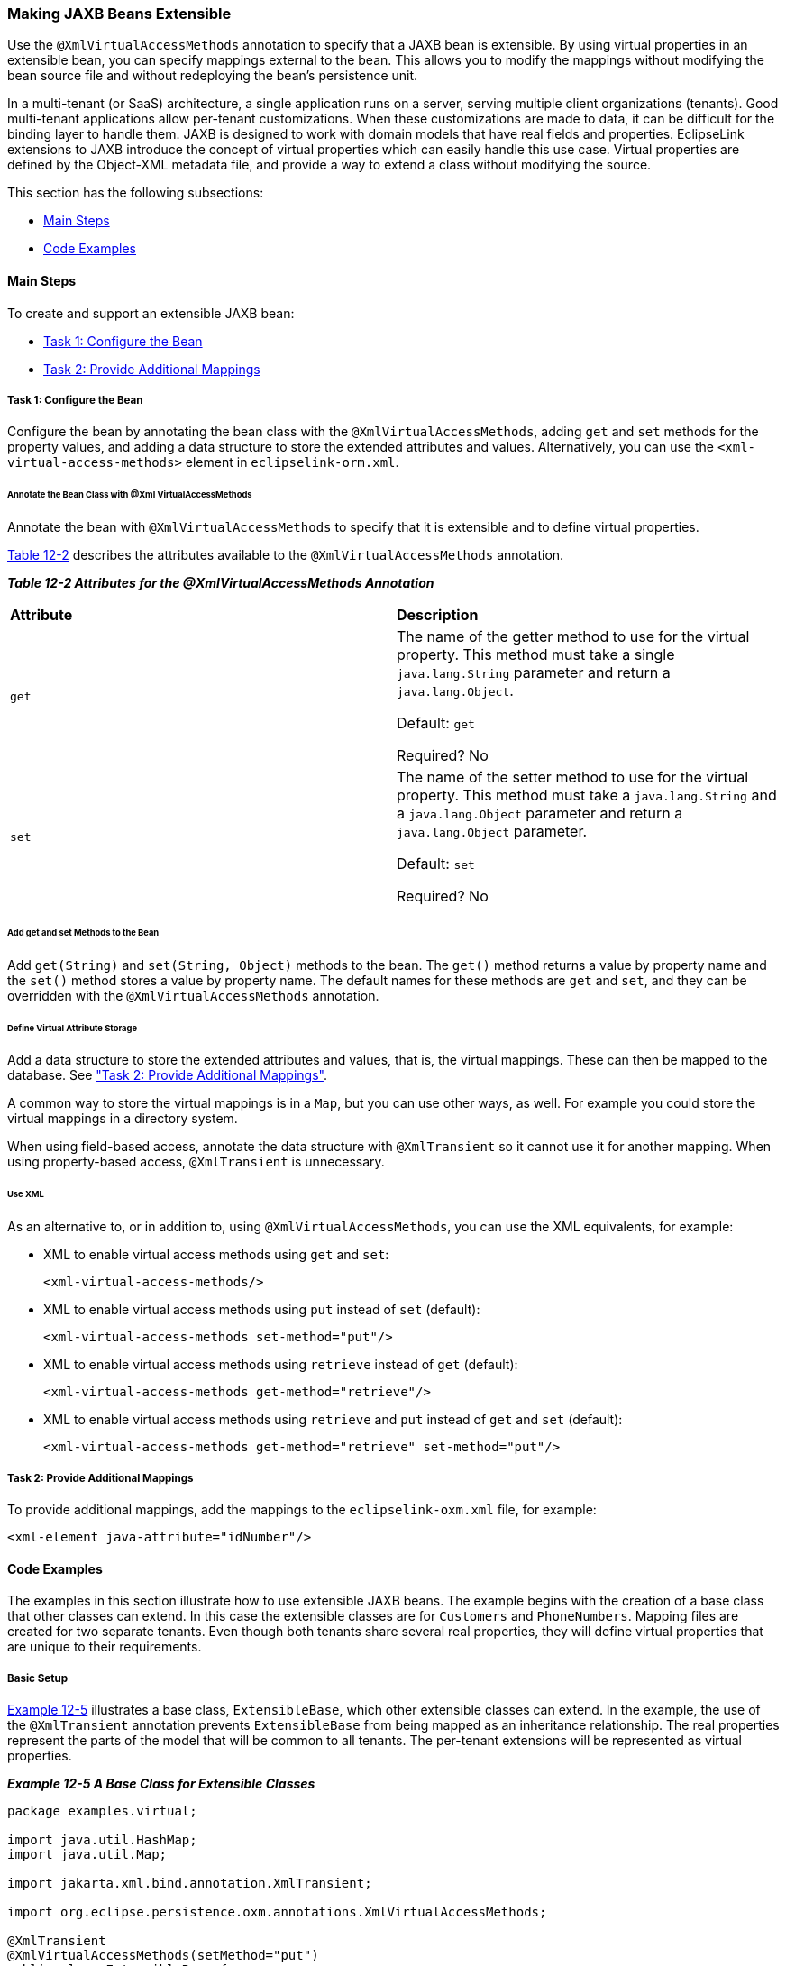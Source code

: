 ///////////////////////////////////////////////////////////////////////////////

    Copyright (c) 2022 Oracle and/or its affiliates. All rights reserved.

    This program and the accompanying materials are made available under the
    terms of the Eclipse Public License v. 2.0, which is available at
    http://www.eclipse.org/legal/epl-2.0.

    This Source Code may also be made available under the following Secondary
    Licenses when the conditions for such availability set forth in the
    Eclipse Public License v. 2.0 are satisfied: GNU General Public License,
    version 2 with the GNU Classpath Exception, which is available at
    https://www.gnu.org/software/classpath/license.html.

    SPDX-License-Identifier: EPL-2.0 OR GPL-2.0 WITH Classpath-exception-2.0

///////////////////////////////////////////////////////////////////////////////
[[EXTENSIBLE002]]
=== Making JAXB Beans Extensible

Use the `@XmlVirtualAccessMethods` annotation to specify that a JAXB
bean is extensible. By using virtual properties in an extensible bean,
you can specify mappings external to the bean. This allows you to modify
the mappings without modifying the bean source file and without
redeploying the bean's persistence unit.

In a multi-tenant (or SaaS) architecture, a single application runs on a
server, serving multiple client organizations (tenants). Good
multi-tenant applications allow per-tenant customizations. When these
customizations are made to data, it can be difficult for the binding
layer to handle them. JAXB is designed to work with domain models that
have real fields and properties. EclipseLink extensions to JAXB
introduce the concept of virtual properties which can easily handle this
use case. Virtual properties are defined by the Object-XML metadata
file, and provide a way to extend a class without modifying the source.

This section has the following subsections:

* link:#CIAFIAAF[Main Steps]
* link:#CIAEDJHB[Code Examples]

[[CIAFIAAF]]

==== Main Steps

To create and support an extensible JAXB bean:

* link:#CIAEGGCB[Task 1: Configure the Bean]
* link:#CIAIDAED[Task 2: Provide Additional Mappings]

[[CIAEGGCB]]

===== Task 1: Configure the Bean

Configure the bean by annotating the bean class with the
`@XmlVirtualAccessMethods`, adding `get` and `set` methods for the
property values, and adding a data structure to store the extended
attributes and values. Alternatively, you can use the
`<xml-virtual-access-methods>` element in `eclipselink-orm.xml`.

====== Annotate the Bean Class with @Xml VirtualAccessMethods

Annotate the bean with `@XmlVirtualAccessMethods` to specify that it is
extensible and to define virtual properties.

link:#CIAFAFCH[Table 12-2] describes the attributes available to the
`@XmlVirtualAccessMethods` annotation.

[[CIAFAFCH]]

*_Table 12-2 Attributes for the @XmlVirtualAccessMethods Annotation_*

|===
|*Attribute* |*Description*
|`get` a|
The name of the getter method to use for the virtual property. This
method must take a single `java.lang.String` parameter and return a
`java.lang.Object`.

Default: `get`

Required? No

|`set` a|
The name of the setter method to use for the virtual property. This
method must take a `java.lang.String` and a `java.lang.Object` parameter
and return a `java.lang.Object` parameter.

Default: `set`

Required? No

|===

====== Add get and set Methods to the Bean

Add `get(String)` and `set(String, Object)` methods to the bean. The
`get()` method returns a value by property name and the `set()` method
stores a value by property name. The default names for these methods are
`get` and `set`, and they can be overridden with the
`@XmlVirtualAccessMethods` annotation.

====== Define Virtual Attribute Storage

Add a data structure to store the extended attributes and values, that
is, the virtual mappings. These can then be mapped to the database. See
link:#CIAIDAED["Task 2: Provide Additional Mappings"].

A common way to store the virtual mappings is in a `Map`, but you can
use other ways, as well. For example you could store the virtual
mappings in a directory system.

When using field-based access, annotate the data structure with
`@XmlTransient` so it cannot use it for another mapping. When using
property-based access, `@XmlTransient` is unnecessary.

====== Use XML

As an alternative to, or in addition to, using
`@XmlVirtualAccessMethods`, you can use the XML equivalents, for
example:

* XML to enable virtual access methods using `get` and `set`:
+
[source,oac_no_warn]
----
<xml-virtual-access-methods/>
----
* XML to enable virtual access methods using `put` instead of `set`
(default):
+
[source,oac_no_warn]
----
<xml-virtual-access-methods set-method="put"/>
----
* XML to enable virtual access methods using `retrieve` instead of `get`
(default):
+
[source,oac_no_warn]
----
<xml-virtual-access-methods get-method="retrieve"/>
----
* XML to enable virtual access methods using `retrieve` and `put`
instead of `get` and `set` (default):
+
[source,oac_no_warn]
----
<xml-virtual-access-methods get-method="retrieve" set-method="put"/>
----

[[CIAIDAED]]

===== Task 2: Provide Additional Mappings

To provide additional mappings, add the mappings to the
`eclipselink-oxm.xml` file, for example:

[source,oac_no_warn]
----
<xml-element java-attribute="idNumber"/> 
----

[[CIAEDJHB]]

==== Code Examples

The examples in this section illustrate how to use extensible JAXB
beans. The example begins with the creation of a base class that other
classes can extend. In this case the extensible classes are for
`Customers` and `PhoneNumbers`. Mapping files are created for two
separate tenants. Even though both tenants share several real
properties, they will define virtual properties that are unique to their
requirements.

===== Basic Setup

link:#CIAHDEGG[Example 12-5] illustrates a base class, `ExtensibleBase`,
which other extensible classes can extend. In the example, the use of
the `@XmlTransient` annotation prevents `ExtensibleBase` from being
mapped as an inheritance relationship. The real properties represent the
parts of the model that will be common to all tenants. The per-tenant
extensions will be represented as virtual properties.

[[CIAHDEGG]]

*_Example 12-5 A Base Class for Extensible Classes_*

[source,oac_no_warn]
----
package examples.virtual;
 
import java.util.HashMap;
import java.util.Map;
 
import jakarta.xml.bind.annotation.XmlTransient;
 
import org.eclipse.persistence.oxm.annotations.XmlVirtualAccessMethods;
 
@XmlTransient
@XmlVirtualAccessMethods(setMethod="put")
public class ExtensibleBase {
 
    private Map<String, Object> extensions = new HashMap<String, Object>();
 
    public <T> T get(String property) {
        return (T) extensions.get(property);
    }
 
    public void put(String property, Object value) {
        extensions.put(property, value);
    }
}
----

link:#CIAECFAH[Example 12-6] illustrates the definition of a `Customer`
class. The `Customer` class is extensible because it inherits from a
domain class that has been annotated with `@XmlVirtualAccessMethods`.

[[CIAECFAH]]

*_Example 12-6 An Extensible Customer Class_*

[source,oac_no_warn]
----
package examples.virtual;
 
import jakarta.xml.bind.annotation.XmlRootElement;
 
@XmlRootElement
public class Customer extends ExtensibleBase {
 
    private String firstName;
    private String lastName;
    private Address billingAddress;
 
    public String getFirstName() {
        return firstName;
    }
 
    public void setFirstName(String firstName) {
        this.firstName = firstName;
    }
 
    public String getLastName() {
        return lastName;
    }
 
    public void setLastName(String lastName) {
        this.lastName = lastName;
    }
 
    public Address getBillingAddress() {
        return billingAddress;
    }
 
    public void setBillingAddress(Address billingAddress) {
        this.billingAddress = billingAddress;
    }
 
}
----

link:#CIAGABCC[Example 12-7] illustrates an `Address` class. It is not
necessary for every class in your model to be extensible. In this
example, the `Address` class does not have any virtual properties.

[[CIAGABCC]]

*_Example 12-7 A Nonextensible Address Class_*

[source,oac_no_warn]
----
package examples.virtual;
 
public class Address {
 
    private String street;
 
    public String getStreet() {
        return street;
    }
 
    public void setStreet(String street) {
        this.street = street;
    }
 
}
----

link:#CIAEEBIG[Example 12-8] illustrates a `PhoneNumber` class. Like
`Customer`, `PhoneNumber` will be an extensible class.

[[CIAEEBIG]]

*_Example 12-8 An Extensible PhoneNumber Class_*

[source,oac_no_warn]
----
package examples.virtual;
 
import jakarta.xml.bind.annotation.XmlValue;
 
public class PhoneNumber extends ExtensibleBase {
 
    private String number;
 
    @XmlValue
    public String getNumber() {
        return number;
    }
 
    public void setNumber(String number) {
        this.number = number;
    }
 
}
----

===== Define the Tenants

The examples in this section define two separate tenants. Even though
both tenants share several real properties, the corresponding XML
representation can be quite different due to virtual properties.

*Tenant 1*

The first tenant is an online sporting goods store that requires the
following extensions to its model:

* Customer ID
* Customer's middle name
* Shipping address
* A collection of contact phone numbers
* Type of phone number (that is, home, work, or cell)

The metadata for the virtual properties is captured in the
`eclipselink-oxm.xml` mapping file or in files using the
`eclipselink-orm.xml` schema.. Virtual properties are mapped in the same
way as real properties. Some additional information is required,
including type (since this cannot be determined through reflection), and
for collection properties, a container type. The virtual properties
defined below for `Customer` are `middleName`, `shippingAddress`, and
`phoneNumbers`. For `PhoneNumber`, the virtual property is the `type`
property.

link:#CIAJHHAJ[Example 12-9] illustrates the `binding-tenant1.xml`
mapping file.

[[CIAJHHAJ]]

*_Example 12-9 Defining Virtual Properties for Tenant 1_*

[source,oac_no_warn]
----
<?xml version="1.0"?>
<xml-bindings
    xmlns="http://www.eclipse.org/eclipselink/xsds/persistence/oxm"
    package-name="examples.virtual">
    <java-types>
        <java-type name="Customer">
            <xml-type prop-order="firstName middleName lastName billingAddress shippingAddress phoneNumbers"/>
            <java-attributes>
                <xml-attribute
                    java-attribute="id"
                    type="java.lang.Integer"/>
                <xml-element
                    java-attribute="middleName"
                    type="java.lang.String"/>
                <xml-element
                    java-attribute="shippingAddress"
                    type="examples.virtual.Address"/>
                <xml-element
                    java-attribute="phoneNumbers"
                    name="phoneNumber"
                    type="examples.virtual.PhoneNumber"
                    container-type="java.util.List"/>
            </java-attributes>
        </java-type>
        <java-type name="PhoneNumber">
            <java-attributes>
                <xml-attribute
                    java-attribute="type"
                    type="java.lang.String"/>
            </java-attributes>
        </java-type>
    </java-types>
</xml-bindings>
----

The `get` and `set` methods are used on the domain model to interact
with the real properties and the accessors defined on the
`@XmlVirtualAccessMethods` annotation are used to interact with the
virtual properties. The normal JAXB mechanisms are used for marshal and
unmarshal operations. link:#CIAIIDAD[Example 12-10] illustrates the
`Customer` class code for tenant 1 to obtain the data associated with
virtual properties.

[[CIAIIDAD]]

*_Example 12-10 Tenant 1 Code to Provide the Data Associated with
Virtual Properties_*

[source,oac_no_warn]
----
...
Customer customer = new Customer();
 
//Set Customer's real properties
customer.setFirstName("Jane");
customer.setLastName("Doe");
 
Address billingAddress = new Address();
billingAddress.setStreet("1 Billing Street");
customer.setBillingAddress(billingAddress);
 
//Set Customer's virtual 'middleName' property
customer.put("middleName", "Anne");
 
//Set Customer's virtual 'shippingAddress' property
Address shippingAddress = new Address();
shippingAddress.setStreet("2 Shipping Road");
customer.put("shippingAddress", shippingAddress);
 
List<PhoneNumber> phoneNumbers = new ArrayList<PhoneNumber>();
customer.put("phoneNumbers", phoneNumbers);
 
PhoneNumber workPhoneNumber = new PhoneNumber();
workPhoneNumber.setNumber("555-WORK");
//Set the PhoneNumber's virtual 'type' property
workPhoneNumber.put("type", "WORK");
phoneNumbers.add(workPhoneNumber);
 
PhoneNumber homePhoneNumber = new PhoneNumber();
homePhoneNumber.setNumber("555-HOME");
//Set the PhoneNumber's virtual 'type' property
homePhoneNumber.put("type", "HOME");
phoneNumbers.add(homePhoneNumber);
 
Map<String, Object> properties = new HashMap<String, Object>();
properties.put(JAXBContextFactory.ECLIPSELINK_OXM_XML_KEY, "examples/virtual/binding-tenant1.xml");
JAXBContext jc = JAXBContext.newInstance(new Class[] {Customer.class, Address.class}, properties);
 
Marshaller marshaller = jc.createMarshaller();
marshaller.setProperty(Marshaller.JAXB_FORMATTED_OUTPUT, true);
marshaller.marshal(customer, System.out);
...
 
----

link:#CIAECIAH[Example 12-11] illustrates the XML output from the
`Customer` class for tenant 1.

[[CIAECIAH]]

*_Example 12-11 XML Output from the Customer Class for Tenant 1_*

[source,oac_no_warn]
----
<?xml version="1.0" encoding="UTF-8"?>
<customer>
   <firstName>Jane</firstName>
   <middleName>Anne</middleName>
   <lastName>Doe</lastName>
   <billingAddress>
      <street>1 Billing Street</street>
   </billingAddress>
   <shippingAddress>
      <street>2 Shipping Road</street>
   </shippingAddress>
   <phoneNumber type="WORK">555-WORK</phoneNumber>
   <phoneNumber type="HOME">555-HOME</phoneNumber>
</customer>
----

*Tenant 2*

The second tenant is a streaming media provider that offers on-demand
movies and music to its subscribers. It requires a different set of
extensions to the core model:

* A single contact phone number

For this tenant, the mapping file is also used to customize the mapping
of the real properties.

link:#CIAGBEGJ[Example 12-12] illustrates the `binding-tenant2.xml`
mapping file.

[[CIAGBEGJ]]

*_Example 12-12 Defining Virtual Properties for Tenant 2_*

[source,oac_no_warn]
----
<?xml version="1.0"?>
<xml-bindings
    xmlns="http://www.eclipse.org/eclipselink/xsds/persistence/oxm"
    package-name="examples.virtual">
    <xml-schema namespace="urn:tenant1" element-form-default="QUALIFIED"/>
    <java-types>
        <java-type name="Customer">
            <xml-type prop-order="firstName lastName billingAddress phoneNumber"/>
            <java-attributes>
                <xml-attribute java-attribute="firstName"/>
                <xml-attribute java-attribute="lastName"/>
                <xml-element java-attribute="billingAddress" name="address"/>
                <xml-element
                    java-attribute="phoneNumber"
                    type="examples.virtual.PhoneNumber"/>
            </java-attributes>
        </java-type>
    </java-types>
</xml-bindings>
----

link:#CIACHCHF[Example 12-13] illustrates the tenant 2 `Customer` class
code to obtain the data associated with virtual properties.

[[CIACHCHF]]

*_Example 12-13 Tenant 2 Code to Provide the Data Associated with
Virtual Properties_*

[source,oac_no_warn]
----
...
Customer customer = new Customer();
customer.setFirstName("Jane");
customer.setLastName("Doe");
 
Address billingAddress = new Address();
billingAddress.setStreet("1 Billing Street");
customer.setBillingAddress(billingAddress);
 
PhoneNumber phoneNumber = new PhoneNumber();
phoneNumber.setNumber("555-WORK");
customer.put("phoneNumber", phoneNumber);
 
Map<String, Object> properties = new HashMap<String, Object>();
properties.put(JAXBContextFactory.ECLIPSELINK_OXM_XML_KEY, "examples/virtual/binding-tenant2.xml");
JAXBContext jc = JAXBContext.newInstance(new Class[] {Customer.class, Address.class}, properties);
 
Marshaller marshaller = jc.createMarshaller();
marshaller.setProperty(Marshaller.JAXB_FORMATTED_OUTPUT, true);
marshaller.marshal(customer, System.out);
...
----

link:#CIAGDDIG[Example 12-14] illustrates the XML output from the
`Customer` class for tenant 2.

[[CIAGDDIG]]

*_Example 12-14 XML Output from the Customer Class for Tenant 2_*

[source,oac_no_warn]
----
<?xml version="1.0" encoding="UTF-8"?>
<customer xmlns="urn:tenant1" firstName="Jane" lastName="Doe">
   <address>
      <street>1 Billing Street</street>
   </address>
   <phoneNumber>555-WORK</phoneNumber>
</customer>
----
